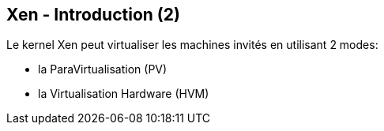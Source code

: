 == Xen - Introduction (2)

Le kernel Xen peut virtualiser les machines invités en utilisant 2
modes:

 * la ParaVirtualisation (PV)
 * la Virtualisation Hardware (HVM)

